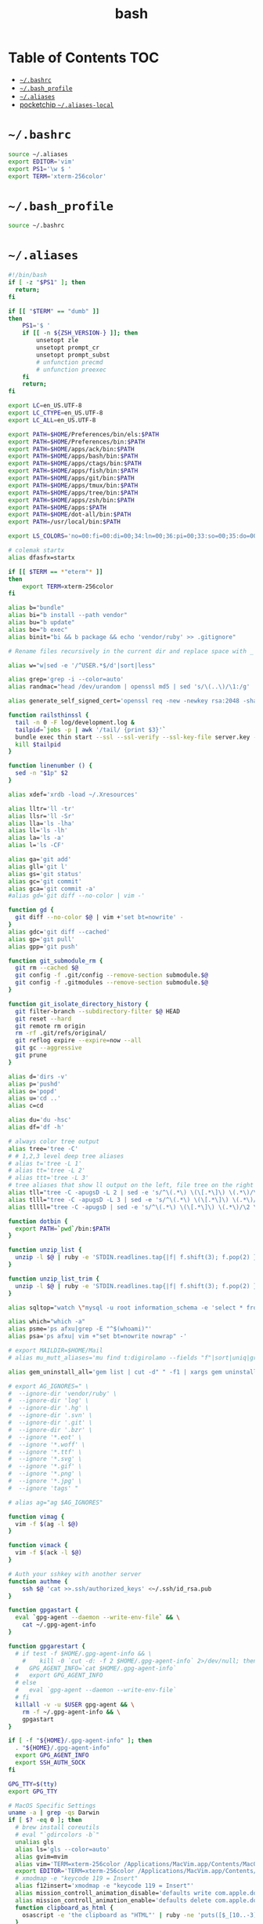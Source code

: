 #+TITLE: bash
#+PROPERTY: header-args :mkdirp yes

* Table of Contents                                                     :TOC:
 - [[#bashrc][=~/.bashrc=]]
 - [[#bash_profile][=~/.bash_profile=]]
 - [[#aliases][=~/.aliases=]]
 - [[#pocketchip-aliases-local][pocketchip =~/.aliases-local=]]

* =~/.bashrc=

  #+begin_src sh :tangle ~/.bashrc
    source ~/.aliases
    export EDITOR='vim'
    export PS1='\w $ '
    export TERM='xterm-256color'
  #+end_src

* =~/.bash_profile=

  #+begin_src sh :tangle ~/.bash_profile
    source ~/.bashrc
  #+end_src

* =~/.aliases=

  #+begin_src sh :tangle ~/.aliases
    #!/bin/bash
    if [ -z "$PS1" ]; then
      return;
    fi

    if [[ "$TERM" == "dumb" ]]
    then
        PS1='$ '
        if [[ -n ${ZSH_VERSION-} ]]; then
            unsetopt zle
            unsetopt prompt_cr
            unsetopt prompt_subst
            # unfunction precmd
            # unfunction preexec
        fi
        return;
    fi

    export LC=en_US.UTF-8
    export LC_CTYPE=en_US.UTF-8
    export LC_ALL=en_US.UTF-8

    export PATH=$HOME/Preferences/bin/els:$PATH
    export PATH=$HOME/Preferences/bin:$PATH
    export PATH=$HOME/apps/ack/bin:$PATH
    export PATH=$HOME/apps/bash/bin:$PATH
    export PATH=$HOME/apps/ctags/bin:$PATH
    export PATH=$HOME/apps/fish/bin:$PATH
    export PATH=$HOME/apps/git/bin:$PATH
    export PATH=$HOME/apps/tmux/bin:$PATH
    export PATH=$HOME/apps/tree/bin:$PATH
    export PATH=$HOME/apps/zsh/bin:$PATH
    export PATH=$HOME/apps:$PATH
    export PATH=$HOME/dot-all/bin:$PATH
    export PATH=/usr/local/bin:$PATH

    export LS_COLORS='no=00:fi=00:di=00;34:ln=00;36:pi=00;33:so=00;35:do=00;35:bd=00;33:cd=00;33:or=00;31:su=37;41:sg=30;43:tw=30;42:ow=34;42:st=37;44:ex=00;32:*.xz=00;31:*.tar=00;31:*.tgz=00;31:*.svgz=00;31:*.arj=00;31:*.taz=00;31:*.lzh=00;31:*.lzma=00;31:*.zip=00;31:*.z=00;31:*.Z=00;31:*.dz=00;31:*.gz=00;31:*.bz2=00;31:*.bz=00;31:*.tbz2=00;31:*.tz=00;31:*.deb=00;31:*.rpm=00;31:*.jar=00;31:*.rar=00;31:*.ace=00;31:*.zoo=00;31:*.cpio=00;31:*.7z=00;31:*.rz=00;31:*.jpg=00;35:*.jpeg=00;35:*.gif=00;35:*.bmp=00;35:*.pbm=00;35:*.pgm=00;35:*.ppm=00;35:*.tga=00;35:*.xbm=00;35:*.xpm=00;35:*.tif=00;35:*.tiff=00;35:*.png=00;35:*.svg=00;35:*.mng=00;35:*.pcx=00;35:*.mov=00;35:*.mpg=00;35:*.mpeg=00;35:*.m2v=00;35:*.mkv=00;35:*.ogm=00;35:*.mp4=00;35:*.m4v=00;35:*.mp4v=00;35:*.vob=00;35:*.qt=00;35:*.nuv=00;35:*.wmv=00;35:*.asf=00;35:*.rm=00;35:*.rmvb=00;35:*.flc=00;35:*.avi=00;35:*.fli=00;35:*.gl=00;35:*.dl=00;35:*.xcf=00;35:*.xwd=00;35:*.yuv=00;35:*.aac=00;36:*.au=00;36:*.flac=00;36:*.mid=00;36:*.midi=00;36:*.mka=00;36:*.mp3=00;36:*.mpc=00;36:*.ogg=00;36:*.ra=00;36:*.wav=00;36:';

    # colemak startx
    alias dfasfx=startx

    if [[ $TERM == *"eterm"* ]]
    then
        export TERM=xterm-256color
    fi

    alias b="bundle"
    alias bi="b install --path vendor"
    alias bu="b update"
    alias be="b exec"
    alias binit="bi && b package && echo 'vendor/ruby' >> .gitignore"

    # Rename files recursively in the current dir and replace space with _

    alias w="w|sed -e '/^USER.*$/d'|sort|less"

    alias grep='grep -i --color=auto'
    alias randmac="head /dev/urandom | openssl md5 | sed 's/\(..\)/\1:/g' | cut -c1-17"

    alias generate_self_signed_cert='openssl req -new -newkey rsa:2048 -sha1 -days 365 -nodes -x509 -keyout server.key -out server.crt'

    function railsthinssl {
      tail -n 0 -F log/development.log &
      tailpid=`jobs -p | awk '/tail/ {print $3}'`
      bundle exec thin start --ssl --ssl-verify --ssl-key-file server.key --ssl-cert-file server.crt
      kill $tailpid
    }

    function linenumber () {
      sed -n "$1p" $2
    }

    alias xdef='xrdb -load ~/.Xresources'

    alias lltr='ll -tr'
    alias llsr='ll -Sr'
    alias lla='ls -lha'
    alias ll='ls -lh'
    alias la='ls -a'
    alias l='ls -CF'

    alias ga='git add'
    alias gll='git l'
    alias gs='git status'
    alias gc='git commit'
    alias gca='git commit -a'
    #alias gd='git diff --no-color | vim -'

    function gd {
      git diff --no-color $@ | vim +'set bt=nowrite' -
    }
    alias gdc='git diff --cached'
    alias gp='git pull'
    alias gpp='git push'

    function git_submodule_rm {
      git rm --cached $@
      git config -f .git/config --remove-section submodule.$@
      git config -f .gitmodules --remove-section submodule.$@
    }

    function git_isolate_directory_history {
      git filter-branch --subdirectory-filter $@ HEAD
      git reset --hard
      git remote rm origin
      rm -rf .git/refs/original/
      git reflog expire --expire=now --all
      git gc --aggressive
      git prune
    }

    alias d='dirs -v'
    alias p='pushd'
    alias o='popd'
    alias u='cd ..'
    alias c=cd

    alias du='du -hsc'
    alias df='df -h'

    # always color tree output
    alias tree='tree -C'
    # # 1,2,3 level deep tree aliases
    # alias t='tree -L 1'
    # alias tt='tree -L 2'
    # alias ttt='tree -L 3'
    # tree aliases that show ll output on the left, file tree on the right
    alias tll="tree -C -apugsD -L 2 | sed -e 's/^\(.*\) \(\[.*\]\) \(.*\)/\2 \1\3/'"
    alias tlll="tree -C -apugsD -L 3 | sed -e 's/^\(.*\) \(\[.*\]\) \(.*\)/\2 \1\3/'"
    alias tllll="tree -C -apugsD | sed -e 's/^\(.*\) \(\[.*\]\) \(.*\)/\2 \1\3/'"

    function dotbin {
      export PATH=`pwd`/bin:$PATH
    }

    function unzip_list {
      unzip -l $@ | ruby -e 'STDIN.readlines.tap{|f| f.shift(3); f.pop(2) }.each{|l| puts l.sub(/^\s+\S+\s+\S+\s+\S+\s+/,"")}'
    }

    function unzip_list_trim {
      unzip -l $@ | ruby -e 'STDIN.readlines.tap{|f| f.shift(3); f.pop(2) }.each{|l| puts l.sub(/^\s+\S+\s+\S+\s+\S+\s+[^\/]+\//,"")}'
    }

    alias sqltop="watch \"mysql -u root information_schema -e 'select * from processlist;'\""

    alias which="which -a"
    alias psme='ps afxu|grep -E "^$(whoami)"'
    alias psa='ps afxu| vim +"set bt=nowrite nowrap" -'

    # export MAILDIR=$HOME/Mail
    # alias mu_mutt_aliases='mu find t:digirolamo --fields "f"|sort|uniq|grep -v help@nccs.gov|grep -v "via RT" |grep -v "@local"|ruby -e "STDIN.readlines.each{|l| puts "alias #{$1.delete(" \",.")} #{$1.delete("\"")} <#{$2}>" if l =~ /^(.*?) <(.*?)>$/}"|uniq'

    alias gem_uninstall_all='gem list | cut -d" " -f1 | xargs gem uninstall -aIx'

    # export AG_IGNORES=" \
    #  --ignore-dir 'vendor/ruby' \
    #  --ignore-dir 'log' \
    #  --ignore-dir '.hg' \
    #  --ignore-dir '.svn' \
    #  --ignore-dir '.git' \
    #  --ignore-dir '.bzr' \
    #  --ignore '*.eot' \
    #  --ignore '*.woff' \
    #  --ignore '*.ttf' \
    #  --ignore '*.svg' \
    #  --ignore '*.gif' \
    #  --ignore '*.png' \
    #  --ignore '*.jpg' \
    #  --ignore 'tags' "

    # alias ag="ag $AG_IGNORES"

    function vimag {
      vim -f $(ag -l $@)
    }

    function vimack {
      vim -f $(ack -l $@)
    }

    # Auth your sshkey with another server
    function authme {
        ssh $@ 'cat >>.ssh/authorized_keys' <~/.ssh/id_rsa.pub
    }

    function gpgastart {
      eval `gpg-agent --daemon --write-env-file` && \
        cat ~/.gpg-agent-info
    }

    function gpgarestart {
      # if test -f $HOME/.gpg-agent-info && \
        #    kill -0 `cut -d: -f 2 $HOME/.gpg-agent-info` 2>/dev/null; then
      #   GPG_AGENT_INFO=`cat $HOME/.gpg-agent-info`
      #   export GPG_AGENT_INFO
      # else
      #   eval `gpg-agent --daemon --write-env-file`
      # fi
      killall -v -u $USER gpg-agent && \
        rm -f ~/.gpg-agent-info && \
        gpgastart
    }

    if [ -f "${HOME}/.gpg-agent-info" ]; then
      . "${HOME}/.gpg-agent-info"
      export GPG_AGENT_INFO
      export SSH_AUTH_SOCK
    fi

    GPG_TTY=$(tty)
    export GPG_TTY

    # MacOS Specific Settings
    uname -a | grep -qs Darwin
    if [ $? -eq 0 ]; then
      # brew install coreutils
      # eval "`gdircolors -b`"
      unalias gls
      alias ls='gls --color=auto'
      alias gvim=mvim
      alias vim='TERM=xterm-256color /Applications/MacVim.app/Contents/MacOS/Vim'
      export EDITOR='TERM=xterm-256color /Applications/MacVim.app/Contents/MacOS/Vim'
      # xmodmap -e "keycode 119 = Insert"
      alias f12insert='xmodmap -e "keycode 119 = Insert"'
      alias mission_controll_animation_disable='defaults write com.apple.dock expose-animation-duration -float 0; killall Dock'
      alias mission_controll_animation_enable='defaults delete com.apple.dock expose-animation-duration; killall Dock'
      function clipboard_as_html {
        osascript -e 'the clipboard as "HTML"' | ruby -ne 'puts([$_[10..-3]].pack("H*"))'
      }

      if [ -d "$HOME/homebrew/bin" ]; then
        export PATH=$HOME/homebrew/bin:$PATH
        export MANPATH=$HOME/homebrew/share/man:$MANPATH
      fi

    else
      # Linux
      # eval "`dircolors -b`"
      alias ls='ls --color=auto'
      # alias rrm='/bin/rm'
      # alias rm='mv --verbose -i --target-directory ~/.Trash/'
      # alias empty='/bin/rm -rvf ~/.Trash/* ; /bin/rm -rvf ~/.Trash/.*'
      # alias f12insert='xmodmap -e "keycode 96 = Insert"'
      unset LESS
    fi

    # Disable CTRL-S Freeze
    stty -ixon

    alias v=vim
    alias e="env TERM=xterm-24bits emacs -nw"
    alias ec="env TERM=xterm-24bits emacsclient --alternate-editor='' -nw"
    alias ecg="env TERM=xterm-24bits emacsclient --alternate-editor='' --no-wait --create-frame"

    export MANPAGER="sh -c \"sed -e 's/.//g' | vim -c 'set ft=man ts=8 nomod nolist nonu nornu noma' -\""

    if [ -z ${DISPLAY+x} ];
    then
      # no display
      export EDITOR="emacsclient --alternate-editor=''"
    else
      # display set
      export EDITOR="emacsclient --alternate-editor='' --create-frame"
    fi

    export VISUAL=$EDITOR

    alias tmux='tmux -2'

    # rbenv
    if [ -e /usr/local/var/rbenv ] ; then
      export RBENV_ROOT=/usr/local/var/rbenv
      # For default ruby on arch linux
    fi
    export PATH="$HOME/.rbenv/bin:$PATH"
    export PATH=$HOME/.gem/ruby/2.5.0/bin:$PATH
    which rbenv &> /dev/null && eval "$(rbenv init -)"

    # function random-colors-dark {
    #   FILES=( ~/Preferences/base16-shell/base16-*.dark.sh )
    #   rf=$FILES[$RANDOM%$#FILES+1]
    #   echo $rf
    #   . $rf
    # }

    # function mailfetchloop {
    #   while [ 1 ]
    #   do
    #     mbsync -V gmail
    #     date
    #     sleep 120
    #   done
    # }

    function setgitauthor {
      git config user.name "AnthonyDiGirolamo"
      git config user.email "anthony.digirolamo@gmail.com"
    }

    # node
    export PATH="$HOME/apps/node-v8.5.0-linux-x64/bin:$PATH"
    NPM_PACKAGES="$HOME/.npm-packages"
    mkdir -p $NPM_PACKAGES/bin
    export PATH="$NPM_PACKAGES/bin:$PATH"
    # export MANPATH="$NPM_PACKAGES/share/man:$MANPATH"
    # NODE_PATH="$NPM_PACKAGES/lib/node_modules:$NODE_PATH"
    # echo "prefix = $NPM_PACKAGES" > ~/.npmrc
    export NPM_CONFIG_PREFIX=$NPM_PACKAGES

    # pip
    # for python pip install --user
    export PATH="$HOME/.local/bin:$PATH"
    export PATH="$HOME/Library/Python/2.7/bin:$PATH"

    # luarocks
    export PATH="$HOME/.luarocks/bin:$PATH"
    which luarocks 2>/dev/null 1>/dev/null && eval $(luarocks path)

    # rust/cargo
    export PATH="$HOME/.cargo/bin:$PATH"

    export PATH="$HOME/apps/pebble-sdk-4.5-linux64/bin:$PATH"

    if [[ -n ${ZSH_VERSION-} ]]; then
      setopt clobber
      alias space2under='zmv -Q "(**/)(* *)(D)" "\$1\${2// /_}"'
    fi

    test -f ~/.aliases-local && source ~/.aliases-local
  #+end_src

* pocketchip =~/.aliases-local=

  #+begin_src sh
    xmodmap ~/.Xmodmap
    alias stickymods="xkbset sticky -twokey -latchlock ; xkbset exp 1 '=accessx' '=sticky' '=twokey' '=latchlock'"

    xset r rate 300 30

    alias b0='echo 0 > /sys/class/backlight/backlight/brightness'
    alias b1='echo 1 > /sys/class/backlight/backlight/brightness'
    alias b2='echo 2 > /sys/class/backlight/backlight/brightness'
    alias b3='echo 3 > /sys/class/backlight/backlight/brightness'
  #+end_src
